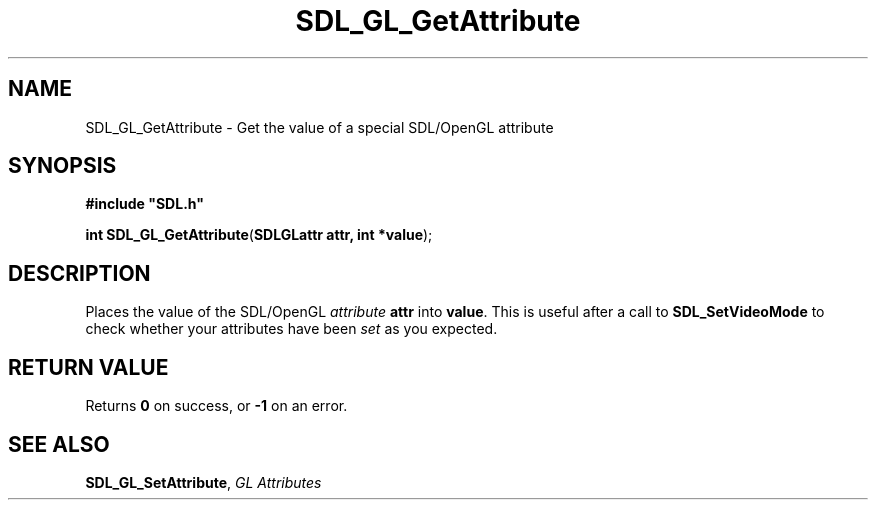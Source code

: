 .TH "SDL_GL_GetAttribute" "3" "Tue 11 Sep 2001, 23:01" "SDL" "SDL API Reference" 
.SH "NAME"
SDL_GL_GetAttribute \- Get the value of a special SDL/OpenGL attribute
.SH "SYNOPSIS"
.PP
\fB#include "SDL\&.h"
.sp
\fBint \fBSDL_GL_GetAttribute\fP\fR(\fBSDLGLattr attr, int *value\fR);
.SH "DESCRIPTION"
.PP
Places the value of the SDL/OpenGL \fIattribute\fR \fBattr\fR into \fBvalue\fR\&. This is useful after a call to \fI\fBSDL_SetVideoMode\fP\fR to check whether your attributes have been \fIset\fR as you expected\&.
.SH "RETURN VALUE"
.PP
Returns \fB0\fR on success, or \fB-1\fR on an error\&.
.SH "SEE ALSO"
.PP
\fI\fBSDL_GL_SetAttribute\fP\fR, \fIGL Attributes\fR
.\" created by instant / docbook-to-man, Tue 11 Sep 2001, 23:01
